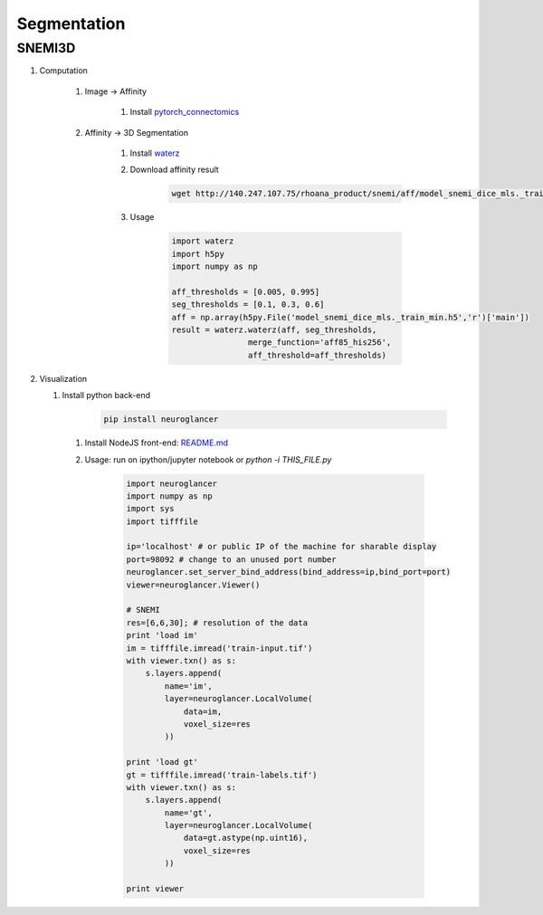 Segmentation
=============

SNEMI3D
------------------

#. Computation

    #. Image -> Affinity

        #. Install `pytorch_connectomics <https://zudi-lin.github.io/pytorch_connectomics/build/html/tutorials/snemi.html>`_

    #. Affinity -> 3D Segmentation
        
        #. Install `waterz <https://github.com/donglaiw/waterz>`_
        
        #. Download affinity result 

            .. code-block:: none
            
                wget http://140.247.107.75/rhoana_product/snemi/aff/model_snemi_dice_mls._train_min.h5

        #. Usage

            .. code-block:: python

                import waterz
                import h5py
                import numpy as np

                aff_thresholds = [0.005, 0.995]
                seg_thresholds = [0.1, 0.3, 0.6]
                aff = np.array(h5py.File('model_snemi_dice_mls._train_min.h5','r')['main'])
                result = waterz.waterz(aff, seg_thresholds,
                                merge_function='aff85_his256',
                                aff_threshold=aff_thresholds)

#. Visualization
    
   #. Install python back-end
        
        .. code-block:: none 

            pip install neuroglancer

    #. Install NodeJS front-end: `README.md <https://github.com/google/neuroglancer#building>`_

    #. Usage: run on ipython/jupyter notebook or `python -i THIS_FILE.py`

        .. code-block:: python
            
            import neuroglancer
            import numpy as np
            import sys
            import tifffile

            ip='localhost' # or public IP of the machine for sharable display
            port=98092 # change to an unused port number
            neuroglancer.set_server_bind_address(bind_address=ip,bind_port=port)
            viewer=neuroglancer.Viewer()

            # SNEMI
            res=[6,6,30]; # resolution of the data
            print 'load im'
            im = tifffile.imread('train-input.tif')
            with viewer.txn() as s:
                s.layers.append(
                    name='im',
                    layer=neuroglancer.LocalVolume(
                        data=im,
                        voxel_size=res
                    ))

            print 'load gt'
            gt = tifffile.imread('train-labels.tif')
            with viewer.txn() as s:
                s.layers.append(
                    name='gt',
                    layer=neuroglancer.LocalVolume(
                        data=gt.astype(np.uint16),
                        voxel_size=res
                    ))

            print viewer
